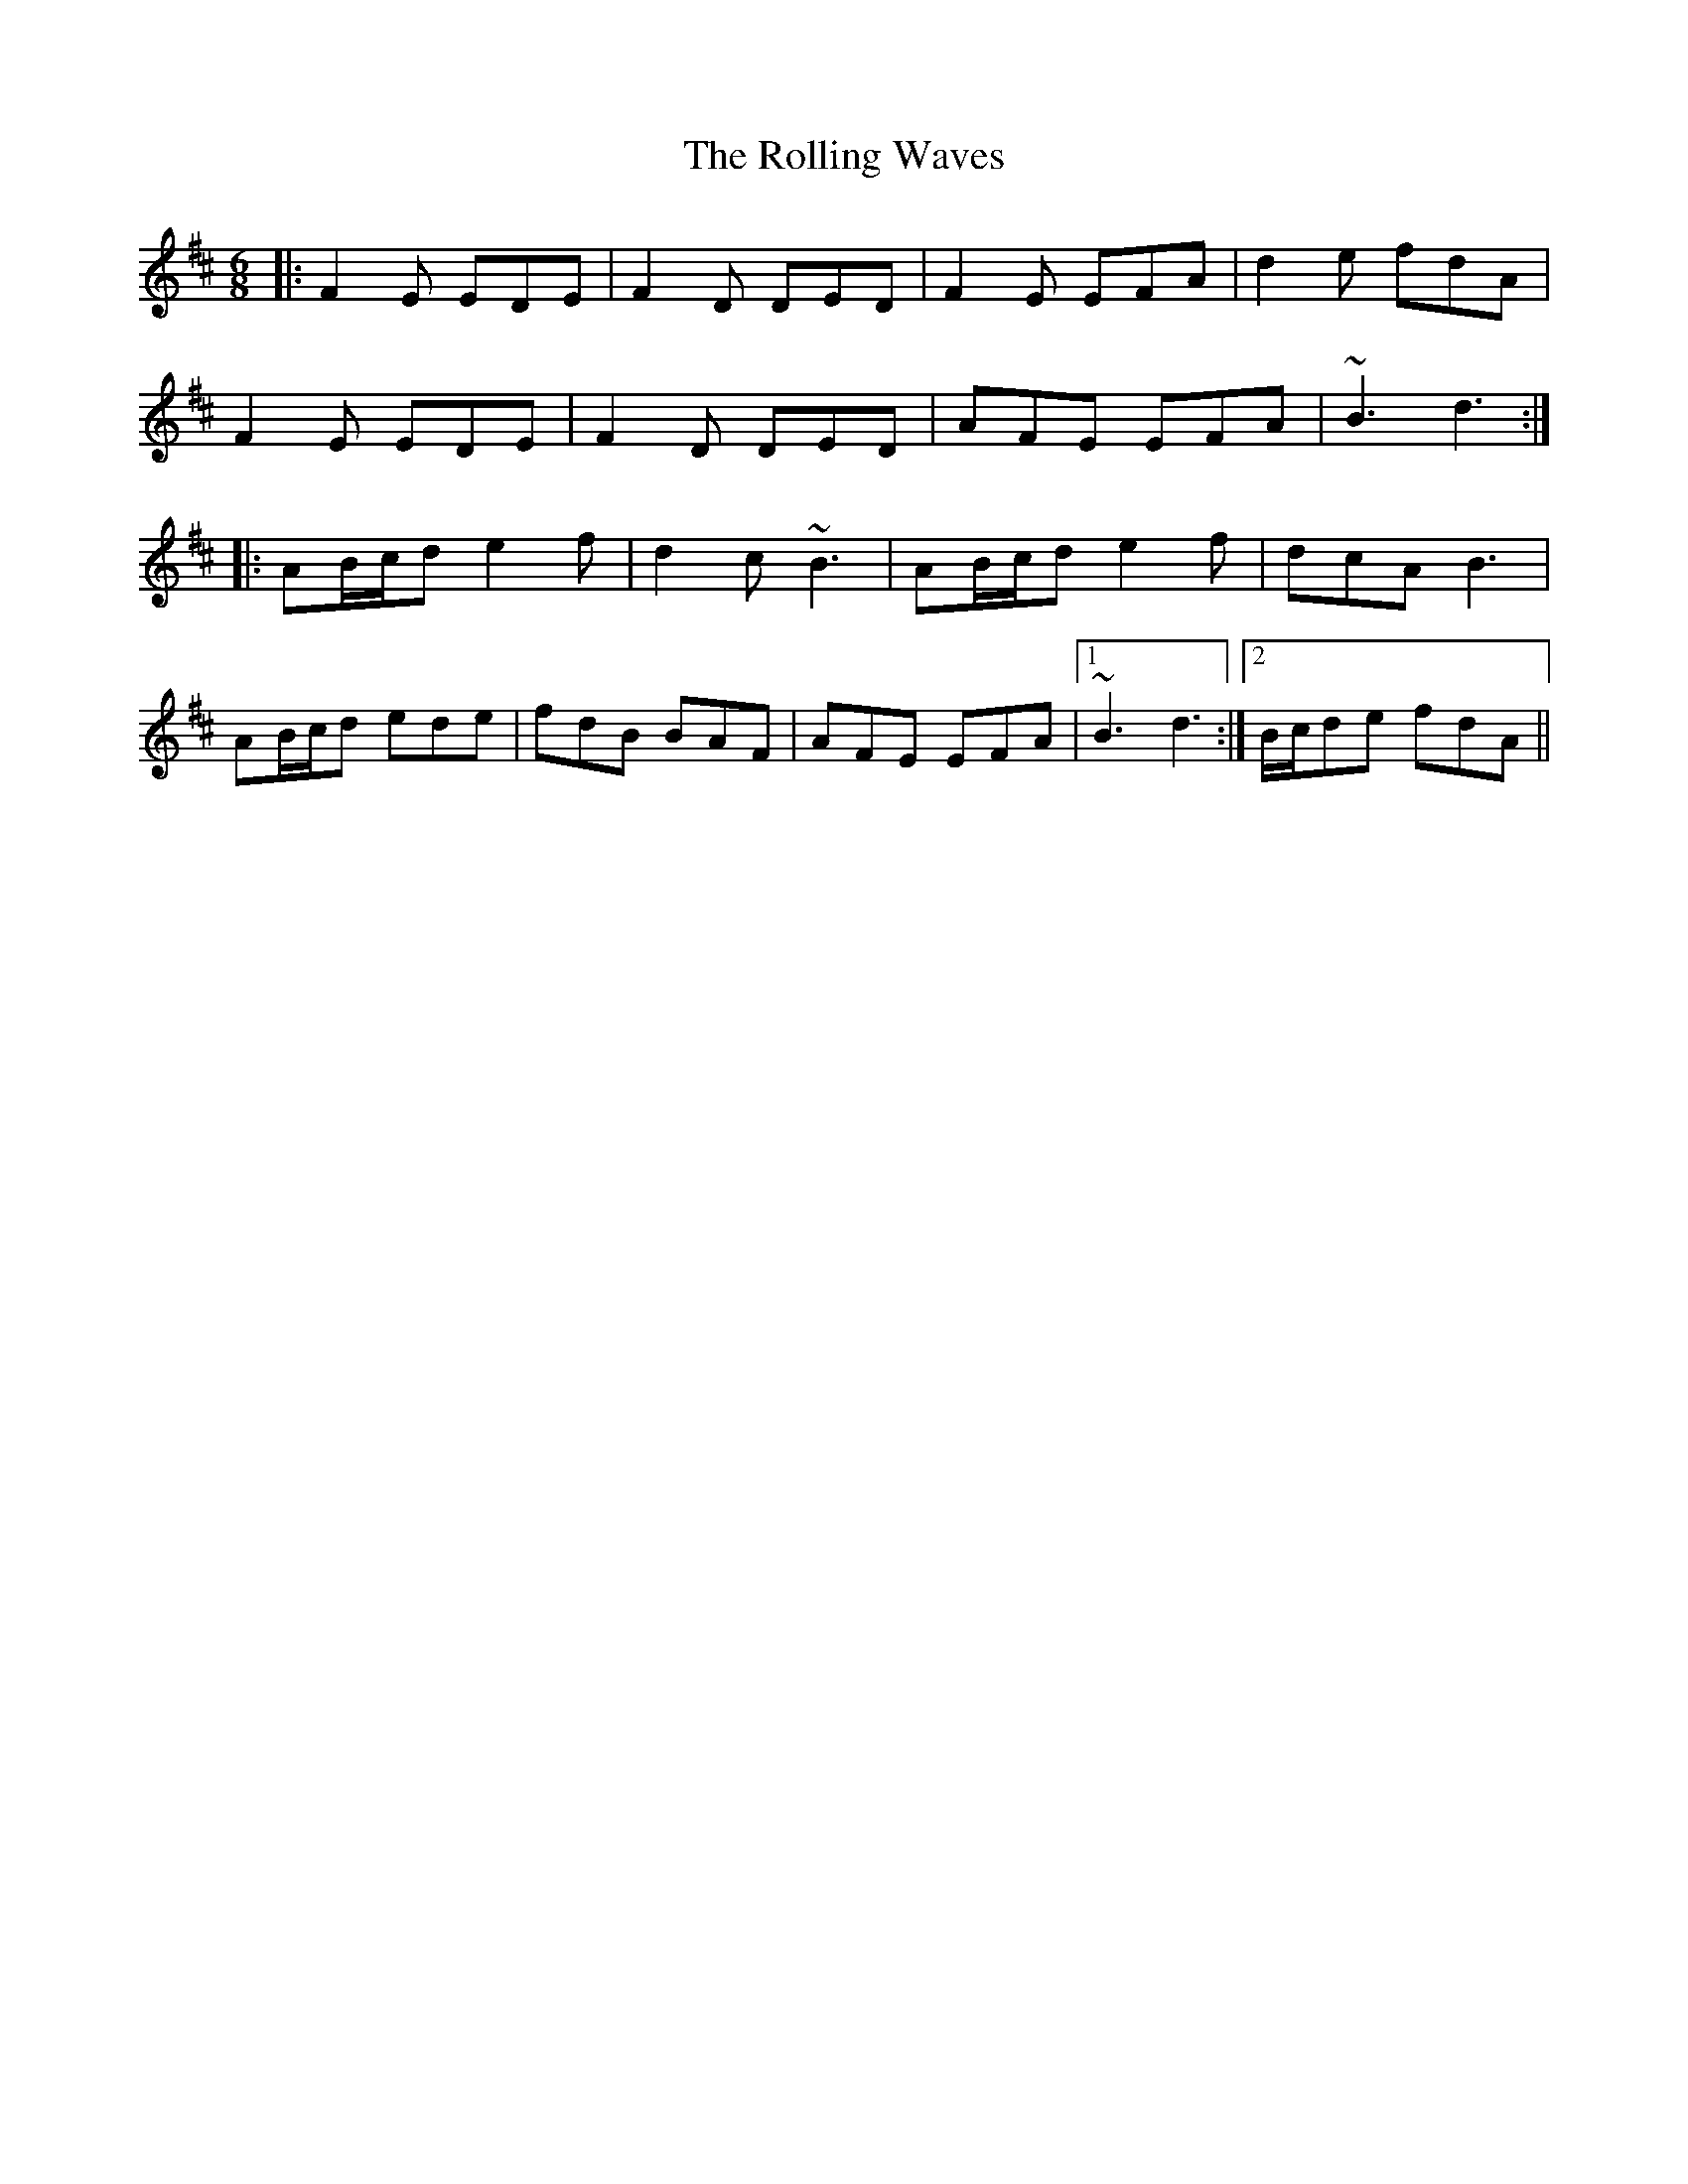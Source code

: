 X: 35114
T: Rolling Waves, The
R: jig
M: 6/8
K: Dmajor
|:F2E EDE|F2D DED|F2E EFA|d2e fdA|
F2E EDE|F2D DED|AFE EFA|~B3 d3:|
|:AB/c/d e2f|d2c ~B3|AB/c/d e2f|dcA B3|
AB/c/d ede|fdB BAF|AFE EFA|1 ~B3 d3:|2 B/c/de fdA||

